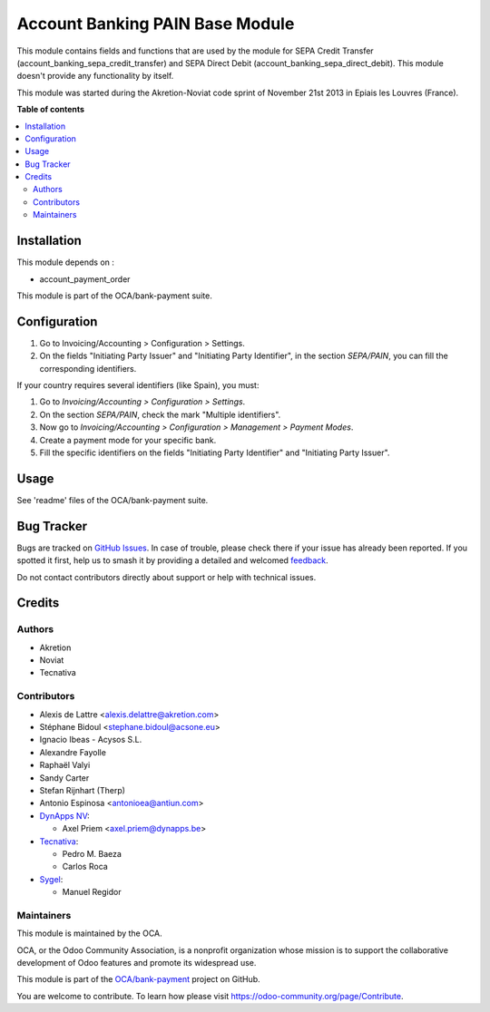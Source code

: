 ================================
Account Banking PAIN Base Module
================================

.. 
   !!!!!!!!!!!!!!!!!!!!!!!!!!!!!!!!!!!!!!!!!!!!!!!!!!!!
   !! This file is generated by oca-gen-addon-readme !!
   !! changes will be overwritten.                   !!
   !!!!!!!!!!!!!!!!!!!!!!!!!!!!!!!!!!!!!!!!!!!!!!!!!!!!
   !! source digest: sha256:cb0a3e1e489965d9fd1e4540fb54b404f630887d8a913484c222034edbe91786
   !!!!!!!!!!!!!!!!!!!!!!!!!!!!!!!!!!!!!!!!!!!!!!!!!!!!

.. |badge1| image:: https://img.shields.io/badge/maturity-Beta-yellow.png
    :target: https://odoo-community.org/page/development-status
    :alt: Beta
.. |badge2| image:: https://img.shields.io/badge/licence-AGPL--3-blue.png
    :target: http://www.gnu.org/licenses/agpl-3.0-standalone.html
    :alt: License: AGPL-3
.. |badge3| image:: https://img.shields.io/badge/github-OCA%2Fbank--payment-lightgray.png?logo=github
    :target: https://github.com/OCA/bank-payment/tree/17.0/account_banking_pain_base
    :alt: OCA/bank-payment
.. |badge4| image:: https://img.shields.io/badge/weblate-Translate%20me-F47D42.png
    :target: https://translation.odoo-community.org/projects/bank-payment-17-0/bank-payment-17-0-account_banking_pain_base
    :alt: Translate me on Weblate
.. |badge5| image:: https://img.shields.io/badge/runboat-Try%20me-875A7B.png
    :target: https://runboat.odoo-community.org/builds?repo=OCA/bank-payment&target_branch=17.0
    :alt: Try me on Runboat

|badge1| |badge2| |badge3| |badge4| |badge5|

This module contains fields and functions that are used by the module
for SEPA Credit Transfer (account_banking_sepa_credit_transfer) and SEPA
Direct Debit (account_banking_sepa_direct_debit). This module doesn't
provide any functionality by itself.

This module was started during the Akretion-Noviat code sprint of
November 21st 2013 in Epiais les Louvres (France).

**Table of contents**

.. contents::
   :local:

Installation
============

This module depends on :

-  account_payment_order

This module is part of the OCA/bank-payment suite.

Configuration
=============

1. Go to Invoicing/Accounting > Configuration > Settings.
2. On the fields "Initiating Party Issuer" and "Initiating Party
   Identifier", in the section *SEPA/PAIN*, you can fill the
   corresponding identifiers.

If your country requires several identifiers (like Spain), you must:

1. Go to *Invoicing/Accounting > Configuration > Settings*.
2. On the section *SEPA/PAIN*, check the mark "Multiple identifiers".
3. Now go to *Invoicing/Accounting > Configuration > Management >
   Payment Modes*.
4. Create a payment mode for your specific bank.
5. Fill the specific identifiers on the fields "Initiating Party
   Identifier" and "Initiating Party Issuer".

Usage
=====

See 'readme' files of the OCA/bank-payment suite.

Bug Tracker
===========

Bugs are tracked on `GitHub Issues <https://github.com/OCA/bank-payment/issues>`_.
In case of trouble, please check there if your issue has already been reported.
If you spotted it first, help us to smash it by providing a detailed and welcomed
`feedback <https://github.com/OCA/bank-payment/issues/new?body=module:%20account_banking_pain_base%0Aversion:%2017.0%0A%0A**Steps%20to%20reproduce**%0A-%20...%0A%0A**Current%20behavior**%0A%0A**Expected%20behavior**>`_.

Do not contact contributors directly about support or help with technical issues.

Credits
=======

Authors
-------

* Akretion
* Noviat
* Tecnativa

Contributors
------------

-  Alexis de Lattre <alexis.delattre@akretion.com>
-  Stéphane Bidoul <stephane.bidoul@acsone.eu>
-  Ignacio Ibeas - Acysos S.L.
-  Alexandre Fayolle
-  Raphaël Valyi
-  Sandy Carter
-  Stefan Rijnhart (Therp)
-  Antonio Espinosa <antonioea@antiun.com>
-  `DynApps NV <https://www.dynapps.be>`__:

   -  Axel Priem <axel.priem@dynapps.be>

-  `Tecnativa <https://www.tecnativa.com>`__:

   -  Pedro M. Baeza
   -  Carlos Roca

-  `Sygel <https://www.sygel.es>`__:

   -  Manuel Regidor

Maintainers
-----------

This module is maintained by the OCA.

.. image:: https://odoo-community.org/logo.png
   :alt: Odoo Community Association
   :target: https://odoo-community.org

OCA, or the Odoo Community Association, is a nonprofit organization whose
mission is to support the collaborative development of Odoo features and
promote its widespread use.

This module is part of the `OCA/bank-payment <https://github.com/OCA/bank-payment/tree/17.0/account_banking_pain_base>`_ project on GitHub.

You are welcome to contribute. To learn how please visit https://odoo-community.org/page/Contribute.
